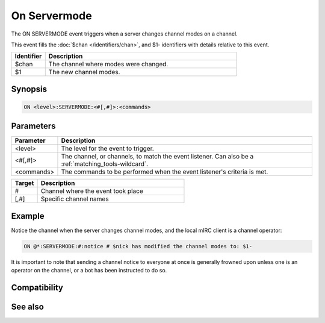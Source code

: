 On Servermode
=============

The ON SERVERMODE event triggers when a server changes channel modes on a channel.

This event fills the :doc:`$chan </identifiers/chan>`, and $1- identifiers with details relative to this event.

.. list-table::
    :widths: 15 85
    :header-rows: 1

    * - Identifier
      - Description
    * - $chan
      - The channel where modes were changed.
    * - $1
      - The new channel modes.

Synopsis
--------

.. code:: text

    ON <level>:SERVERMODE:<#[,#]>:<commands>

Parameters
----------

.. list-table::
    :widths: 15 85
    :header-rows: 1

    * - Parameter
      - Description
    * - <level>
      - The level for the event to trigger.
    * - <#[,#]>
      - The channel, or channels, to match the event listener. Can also be a :ref:`matching_tools-wildcard`.
    * - <commands>
      - The commands to be performed when the event listener's criteria is met.

.. list-table::
    :widths: 15 85
    :header-rows: 1

    * - Target
      - Description
    * - #
      - Channel where the event took place
    * - [,#]
      - Specific channel names

Example
-------

Notice the channel when the server changes channel modes, and the local mIRC client is a channel operator:

.. code:: text

    ON @*:SERVERMODE:#:notice # $nick has modified the channel modes to: $1-

It is important to note that sending a channel notice to everyone at once is generally frowned upon unless one is an operator on the channel, or a bot has been instructed to do so.

Compatibility
-------------

.. compatibility:: 3.5

See also
--------

.. hlist::
    :columns: 4

    * :doc:`on mode </events/on_mode>`
    * :doc:`access levels </intermediate/events>`
    * :doc:`/mode </commands/mode>`


